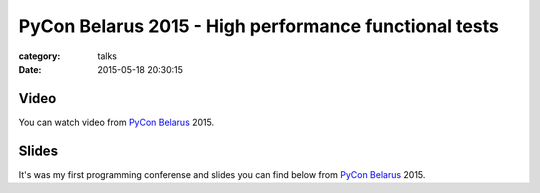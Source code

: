 PyCon Belarus 2015 - High performance functional tests
######################################################

:category: talks
:date: 2015-05-18 20:30:15


Video
`````

You can watch video from `PyCon Belarus`_ 2015.

.. _PyCon Belarus: http://by.pycon.org/english/


.. youtube:: cnlrUjsj3sU
    :align: center
    :width: 750
    :height: 500


Slides
``````

It's was my first programming conferense and slides you can find below from `PyCon Belarus`_ 2015.


.. slideshare:: 51164658
    :width: 590
    :height: 481
